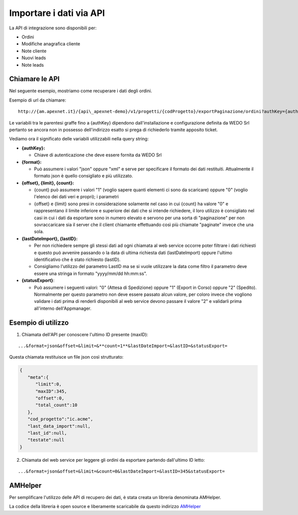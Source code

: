 Importare i dati via API
========================

.. warning: L'import dei dati con l'utilizzo delle API, sostituisce quella basata su file delimitato.

La API di integrazione sono disponibili per:

-  Ordini
-  Modifiche anagrafica cliente
-  Note cliente
-  Nuovi leads
-  Note leads

Chiamare le API
---------------

Nel seguente esempio, mostriamo come recuperare i dati degli ordini.

Esempio di url da chiamare:

::

  http://{am.apexnet.it}/{api\_apexnet-demo}/v1/progetti/{codProgetto}/exportPaginazione/ordini?authKey={authKey}&format={format}&offset={offset}&limit={limit}&count={count}&lastDateImport={lastDateImport}&lastID={lastID}&statusExport={statusExport}


Le variabili tra le parentesi graffe fino a {authKey} dipendono
dall'installazione e configurazione definita da WEDO Srl pertanto se
ancora non in possesso dell'indirizzo esatto si prega di richiederlo
tramite apposito ticket.

Vediamo ora il significato delle variabili utilizzabili nella query
string:

-  **{authKey}:**

   -  Chiave di autenticazione che deve essere fornita da WEDO Srl

-  **{format}:**

   -  Può assumere i valori "json" oppure "xml" e serve per specificare
      il formato dei dati restituiti. Attualmente il formato json è
      quello consigliato e più utilizzato.

-  **{offset}, {limit}, {count}:**

   -  {count} può assumere i valori "1" (voglio sapere quanti elementi
      ci sono da scaricare) oppure "0" (voglio l'elenco dei dati veri e
      propri); i parametri
   -  {offset} e {limit} sono presi in considerazione solamente nel caso
      in cui {count} ha valore "0" e rappresentano il limite inferiore e
      superiore dei dati che si intende richiedere, il loro utilizzo è
      consigliato nel casi in cui i dati da esportare sono in numero
      elevato e servono per una sorta di "paginazione" per non
      sovraccaricare sia il server che il client chiamante effettuando
      così più chiamate "paginate" invece che una sola.

-  **{lastDateImport}, {lastID}:**

   -  Per non richiedere sempre gli stessi dati ad ogni chiamata al web
      service occorre poter filtrare i dati richiesti e questo può
      avvenire passando o la data di ultima richiesta dati
      (lastDateImport) oppure l'ultimo identificativo che è stato
      richiesto (lastID).
   -  Consigliamo l'utilizzo del parametro LastID ma se si vuole
      utilizzare la data come filtro il parametro deve essere una
      stringa in formato "yyyy/mm/dd hh:mm:ss".

-  **{statusExport}**:

   -  Può assumere i seguenti valori: "0" (Attesa di Spedizione) oppure
      "1" (Export in Corso) oppure "2" (Spedito). Normalmente per questo
      parametro non deve essere passato alcun valore, per coloro invece
      che vogliono validare i dati prima di renderli disponibili al web
      service devono passare il valore "2" e validarli prima all'interno
      dell'Appmanager.

Esempio di utilizzo
-------------------

1. Chiamata dell'API per conoscere l'ultimo ID presente (maxID):

::

      ...&format=json&offset=&limit=&**count=1**&lastDateImport=&lastID=&statusExport=

Questa chiamata restituisce un file json così strutturato:

.. code:: json

    {
       "meta":{
          "limit":0,
          "maxID":345,
          "offset":0,
          "total_count":10
       },
       "cod_progetto":"ic.acme",
       "last_data_import":null,
       "last_id":null,
       "testate":null
    }

2. Chiamata del web service per leggere gli ordini da esportare partendo
   dall'ultimo ID letto:

::

  ...&format=json&offset=&limit=&count=0&lastDateImport=&lastID=345&statusExport=


AMHelper
--------

Per semplificare l'utilizzo delle API di recupero dei dati, è stata
creata un libreria denominata AMHelper.

La codice della libreria è open source e liberamente scaricabile da
questo indirizzo `AMHelper <https://github.com/wedoit-io/AMHelper>`__
